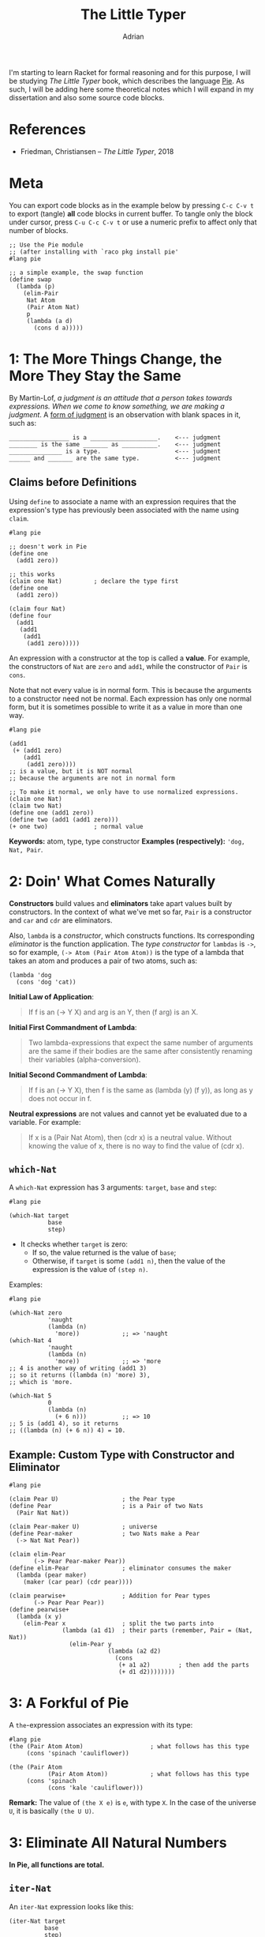 #+TITLE: The Little Typer
#+AUTHOR: Adrian
#+STARTUP: overview

I'm starting to learn Racket for formal reasoning and for this purpose,
I will be studying /The Little Typer/ book, which describes the language
[[https://github.com/the-little-typer/pie][Pie]]. As such, I will be adding here some theoretical notes which I will
expand in my dissertation and also some source code blocks.

* References
- Friedman, Christiansen -- /The Little Typer/, 2018

* Meta
You can export code blocks as in the example below by pressing
~C-c C-v t~ to export (tangle) *all* code blocks in current buffer.
To tangle only the block under cursor, press ~C-u C-c C-v t~ or use
a numeric prefix to affect only that number of blocks.

#+BEGIN_SRC racket :tangle ../rkt/swap.rkt :exports code
  ;; Use the Pie module
  ;; (after installing with `raco pkg install pie'
  #lang pie

  ;; a simple example, the swap function
  (define swap
	(lambda (p)
	  (elim-Pair
	   Nat Atom
	   (Pair Atom Nat)
	   p
	   (lambda (a d)
		 (cons d a)))))
#+END_SRC

* 1: The More Things Change, the More They Stay the Same
By Martin-Lof, /a judgment is an attitude that a person takes/
/towards expressions. When we come to know something, we are/
/making a judgment/. A _form of judgment_ is an observation
with blank spaces in it, such as:

#+BEGIN_EXAMPLE
_________________ is a ___________________.    <--- judgment
________ is the same _______ as __________.    <--- judgment
_______________ is a type.                     <--- judgment
______ and _______ are the same type.		   <--- judgment
#+END_EXAMPLE

** Claims before Definitions
Using ~define~ to associate a name with an expression requires
that the expression's type has previously been associated with
the name using ~claim~.

#+BEGIN_SRC racket :tangle ../rkt/claim-define.rkt :exports code
  #lang pie

  ;; doesn't work in Pie
  (define one
	(add1 zero))

  ;; this works
  (claim one Nat)         ; declare the type first
  (define one
	(add1 zero))

  (claim four Nat)
  (define four
	(add1
	 (add1
	  (add1
	   (add1 zero)))))
#+END_SRC

An expression with a constructor at the top is called a *value*.
For example, the constructors of ~Nat~ are ~zero~ and ~add1~, while
the constructor of ~Pair~ is ~cons~.

Note that not every value is in normal form. This is because the
arguments to a constructor need not be normal. Each expression has only
one normal form, but it is sometimes possible to write it as a value in
more than one way.

#+BEGIN_SRC racket :tangle ../rkt/values-normal.rkt :exports code
  #lang pie

  (add1
   (+ (add1 zero)
	  (add1
	   (add1 zero))))
  ;; is a value, but it is NOT normal
  ;; because the arguments are not in normal form

  ;; To make it normal, we only have to use normalized expressions.
  (claim one Nat)
  (claim two Nat)
  (define one (add1 zero))
  (define two (add1 (add1 zero)))
  (+ one two)             ; normal value
#+END_SRC

*Keywords:* atom, type, type constructor
*Examples (respectively):* ='dog, Nat, Pair=.

* 2: Doin' What Comes Naturally
*Constructors* build values and *eliminators* take apart values
built by constructors. In the context of what we've met so far,
=Pair= is a constructor and =car= and =cdr= are eliminators.

Also, =lambda= is a /constructor/, which constructs functions.
Its corresponding /eliminator/ is the function application.
The /type constructor/ for =lambdas= is =->=, so for example,
=(-> Atom (Pair Atom Atom))= is the type of a lambda that takes
an atom and produces a pair of two atoms, such as:
#+BEGIN_SRC racket
  (lambda 'dog
	(cons 'dog 'cat))
#+END_SRC

*Initial Law of Application*:
#+BEGIN_QUOTE
If f is an (-> Y X) and arg is an Y, then (f arg) is an X.
#+END_QUOTE

*Initial First Commandment of Lambda*:
#+BEGIN_QUOTE
Two lambda-expressions that expect the same number of arguments
are the same if their bodies are the same after consistently renaming
their variables (alpha-conversion).
#+END_QUOTE

*Initial Second Commandment of Lambda*:
#+BEGIN_QUOTE
If f is an (-> Y X), then f is the same as (lambda (y) (f y)),
as long as y does not occur in f.
#+END_QUOTE

*Neutral expressions* are not values and cannot yet be evaluated
due to a variable. For example:
#+BEGIN_QUOTE
If x is a (Pair Nat Atom), then (cdr x) is a neutral value.
Without knowing the value of x, there is no way to find the
value of (cdr x).
#+END_QUOTE

** =which-Nat=
A =which-Nat= expression has 3 arguments: =target=, =base= and =step=:
#+BEGIN_SRC racket
  #lang pie

  (which-Nat target
			 base
			 step)
#+END_SRC
- It checks whether =target= is zero:
  + If so, the value returned is the value of =base=;
  + Otherwise, if =target= is some =(add1 n)=, then the value
	of the expression is the value of =(step n)=.
Examples:
#+BEGIN_SRC racket :tangle ../rkt/which-nat.rkt :export code
  #lang pie

  (which-Nat zero
			 'naught
			 (lambda (n)
			   'more))            ;; => 'naught
  (which-Nat 4
			 'naught
			 (lambda (n)
			   'more))            ;; => 'more
  ;; 4 is another way of writing (add1 3)
  ;; so it returns ((lambda (n) 'more) 3),
  ;; which is 'more.

  (which-Nat 5
			 0
			 (lambda (n)
			   (+ 6 n)))          ;; => 10
  ;; 5 is (add1 4), so it returns
  ;; ((lambda (n) (+ 6 n)) 4) = 10.
#+END_SRC

** Example: Custom Type with Constructor and Eliminator
#+BEGIN_SRC racket :tangle ../rkt/pear-type.rkt :export code
  #lang pie

  (claim Pear U)                  ; the Pear type
  (define Pear                    ; is a Pair of two Nats
	(Pair Nat Nat))

  (claim Pear-maker U)            ; universe
  (define Pear-maker              ; two Nats make a Pear
	(-> Nat Nat Pear))

  (claim elim-Pear
		 (-> Pear Pear-maker Pear))
  (define elim-Pear               ; eliminator consumes the maker
	(lambda (pear maker)
	  (maker (car pear) (cdr pear))))

  (claim pearwise+                ; Addition for Pear types
		 (-> Pear Pear Pear))
  (define pearwise+
	(lambda (x y)
	  (elim-Pear x                ; split the two parts into
				 (lambda (a1 d1)  ; their parts (remember, Pair = (Nat, Nat))
				   (elim-Pear y
							  (lambda (a2 d2)
								(cons
								 (+ a1 a2)        ; then add the parts
								 (+ d1 d2))))))))
#+END_SRC

* 3: A Forkful of Pie
A =the=-expression associates an expression with its type:
#+BEGIN_SRC racket
  #lang pie
  (the (Pair Atom Atom)                   ; what follows has this type
	   (cons 'spinach 'cauliflower))

  (the (Pair Atom                     
			 (Pair Atom Atom))            ; what follows has this type
	   (cons 'spinach
			 (cons 'kale 'cauliflower)))
#+END_SRC

*Remark:* The value of =(the X e)= is =e=, with type =X=.
In the case of the universe =U=, it is basically =(the U U)=.

* 3: Eliminate All Natural Numbers
*In Pie, all functions are total.*

** =iter-Nat=
An =iter-Nat= expression looks like this:
#+BEGIN_SRC racket
  (iter-Nat target
			base
			step)
#+END_SRC
When =target= is zero, the value of the expression is
the value of =base=. However, when =target= is =(add1 n)=,
the value of the expression is the value of:
#+BEGIN_SRC racket
  (step
   (iter-Nat n
			 base
			 step))
#+END_SRC
So each =add1= in the value of =target= is replaced by a =step=
and the zero is replaced by =base=.
Example:
#+BEGIN_SRC racket :tangle ../rkt/iter-Nat.rkt :exports code
  #lang pie

  (iter-Nat 5
			3
			(lambda (k)
			  (add1 k)))          ;; => 8
  ;; target = 5
  ;; base = 3
  ;; step = (lambda (k) (add1 k))
  ;; so basically applies add1 5 times to 3
#+END_SRC

Using =iter-Nat=, we can define addition for natural numbers:
#+BEGIN_SRC racket :tangle ../rkt/plus-iter.rkt :exports code
  #lang pie

  (claim +                    ; addition of naturals
		 (-> Nat Nat
			 Nat))
  (claim step+                ; inductive step for definition
		 (-> Nat Nat))
  (define step+               ; inductive step addition (n-1) -> n
	(lambda (+n-1)
	  (add1 +n-1)))
  (define +
	(lambda (n j)             ; sum of n and j
	  (iter-Nat n             ; target
				j             ; base
				step+)))      ; step
#+END_SRC

** =rec-Nat=
The general syntax of =rec-Nat= is similar to that for =iter-Nat= and
=which-Nat=, in that it uses a =target=, a =base= and a =step=.
But it works this way:
- if the =target= is zero, the value of the expression is the =base=;
- if the =target= is not zero, the =target= shrinks by removing an
  =add1= each time. The =base= and =step= do not change.

Example:
#+BEGIN_SRC racket :tangle ../rkt/rec-Nat.rkt :exports code
  #lang pie

  (rec-Nat (add1 zero)
		   0
		   (lambda (n-1 almost)
			 (add1
			  (add1 almost))))
  ;; is the same as
  ((lambda (n-1 almost)
	 (add1
	  (add1 almost)))
   zero
   (rec-Nat zero
			0
			(lambda (n-1 almost)
			  (add1
			   (add1 almost)))))
  ;; which is further
  (add1
   (add1
	(rec-Nat zero
			 0
			 (lambda (n-1 almost)
			   (add1
				(add1 almost))))))
  ;; then further
  (add1
   (add1 0))      ;; => 2
#+END_SRC

A further example is to use =rec-Nat= to check whether a =Nat=
is zero:
#+BEGIN_SRC racket :tangle ../rkt/zerop-rec.rkt :exports code
  #lang pie

  (claim step-zerop           ; the inductive step for
		 (-> Nat Atom         ; checking nullity
			 Atom))
  (define step-zerop
	(lambda (n-1 zerop-n-1)
	  'nil))                  ; nothing

  (claim zerop                ; the actual check
		 (-> Nat
			 Atom))
  (define zerop
	(lambda (n)
	  (rec-Nat n
			   't             ; true
			   step-zerop)))

  ;; REMARK: `zerop' is actually `zero?' in Scheme.
#+END_SRC

Next, the Gauss sum.
#+BEGIN_SRC racket :tangle ../rkt/gauss-sum.rkt :exports code
  #lang pie

  (require plus-iter)             ; uses the definition of plus

  (claim step-gauss               ; inductive step
		 (-> Nat Nat
			 Nat))
  (define step-gauss
	(lambda (n-1 gauss-n-1)
	  (+ (add1 (n-1) gauss-n-1))))

  (claim gauss                    ; Gauss formula for sum of n integers
		 (-> Nat Nat))
  (define gauss
	(lambda (n)
	  (rec-Nat n
			   0
			   step-gauss)))
#+END_SRC

Lastly, multiplication:
#+BEGIN_SRC racket :tangle ../rkt/mult.rkt :exports code
  #lang pie

  (require plus-iter)         ; we need the definition of +

  (claim mult                    ; multiplication of naturals
		 (-> Nat Nat
			 Nat))
  (claim step-mult               ; inductive step
		 (-> Nat Nat Nat
			 Nat))

  (define step-mult
	(lambda (j n-1 mult-n-1)
	  (+ j mult-n-1)))

  (define mult
	(lambda (n j)
	  (rec-Nat n
			   0
			   (step-mult j))))
#+END_SRC

* 4: Easy as Pie
** =Pair= eliminators
We can define an eliminator for =Pair=, regardless of
the types in =Pair=. That is, we will define an eliminator that
will expose any of =A= or =D= in =(Pair A D)=, regardless of
the types that =A= or =D= represent.

#+BEGIN_SRC racket :tangle ../rkt/elim-Pair.rkt :exports code
  #lang pie

  ;; elim-Pair will operate on PRODUCT TYPES (see theory in the notes)
  (claim elim-Pair
		 (Pi ((A U)
			  (D U)
			  (X U))
			 (-> (Pair A D)
				 (-> A D
					 X)
				 X)))
  (define elim-Pair
	(lambda (A D X)
	  (lambda (p f)
		(f (car p) (cdr p)))))

  (claim kar                  ; first eliminator for (Pair Nat Nat)
		 (-> (Pair Nat Nat)   ; (it will resemble car)
			 Nat))
  (define kar
	(lambda (p)
	  (elim-Pair
	   Nat Nat                ; the types of car and cdr which we will elim
	   Nat                    ; the output of the lambda below
	   p                      ; the actual argument
	   (lambda (a d)          ; will be used like this
		 a))))

  (claim kdr                  ; second eliminator for (Pair Nat Nat)
		 (-> (Pair Nat Nat    ; (it will resemble cdr)
				   Nat)))
  (define kdr
	(lambda (p)
	  (elim-Pair
	   Nat Nat
	   Nat
	   p
	   (lambda (a d)
		 d))))

  ;; swapping elements in a (Pair Nat Atom)
  (claim swap
		 (-> (Pair Nat Atom)
			 (Pair Atom Nat)))
  (define swap
	(lambda (p)
	  (elim-Pair
	   Nat Atom
	   (Pair Atom Nat)
	   p
	   (lambda (a d)
		 (cons d a)))))
#+END_SRC

** Product Types
In principle, the type for =elim-Pair= could be:
#+BEGIN_SRC racket
  ;; the general use of elim-Pair is
  (elim-Pair
   A D
   X
   p
   f)

  ;; so it's type could be something like
  (claim elim-Pair
		 (-> A D
			 X
			 (Pair A D)
			 (-> A D
				 X)
			 X)
#+END_SRC

The idea is that in the =claim= for =elim-Pair=, =A=, =D= and =X= must be
able to refer to whatever the arguments are. But at the same time, when we
=claim= an expression with type =(-> Y X)=, it is a /lambda-expression/,
which, given an =Y=, results in a =X=, where =X= and =Y= are types.
But also, =A, D, X= are neither type constructors, so it means that
the definition using functional types cannot work.

Hence, we need another type, which is the *product type*.

Here is a motivating example:
#+BEGIN_SRC racket :tangle ../rkt/product-flip.rkt :exports code
  ;; the following is a motivating example for the
  ;; use of product types, before introducing them formally.
  ;; see the notes for details

  #lang pie
  (claim flip
		 (Pi ((A U)
			  (D U))
			 (-> (Pair A D)
				 (Pair D A))))
  (define flip
	(lambda (A D)
	  (lambda (p)
		(cons (cdr p) (car p)))))
#+END_SRC

Basically, what we are getting using product types are functions that work
for arguments having any type, since the product type is /parametrized/
by the types.

Similarly, another example is to define a /diagonal/ function, i.e.
one which makes a pair with the same element. But it is now defined
using product types, hence it will work for arguments of any type.
#+BEGIN_SRC racket :tangle ../rkt/diagonal.rkt :exports code
  ;; we define a general purpose diagonal function,
  ;; i.e. one which makes a pair of the same argument.
  ;; it will be defined using product types, hence
  ;; it will work for arguments of any type.

  #lang pie

  (claim twin                     ; twin is
		 (Pi ((Y U))              ; parametrized by any type Y : U
			 (-> Y                ; and produces Y -> (Pair Y Y)
				 (Pair Y Y))))
  (define twin
	(lambda (Y)                   ; abstract the type
	  (lambda (x)                 ; abstract the argument
		(cons x x))))             ; use the Pair type constructor (`cons')

  ;; it can now be used in particular examples,
  ;; namely for particular types:
  (claim twin-Atom
		 (-> Atom
			 (Pair Atom Atom)))
  (define twin-Atom
	(twin Atom))
#+END_SRC

* 5: Lists, Lists, and More Lists
The constructors for lists are:
- =nil=, which makes an empty list;
- =::=, which is the equivalent of =cons= for pairs.
Also, the type constructor is =List=, so =(List E)= is a type.

As in the case of integers, the eliminator for lists is =rec-List=, as 
described below:
#+BEGIN_SRC racket
  (rec-List target
			base
			step)
  ;; in this case, rec-List is an X when:
  ;;      - target is a (List E)
  ;;      - base is an X
  ;;      - step is an (-> E (List E) X X)
#+END_SRC

** Example: Manipulating List Length
The following example defines functions to be used to increase
or decrease the length of a list.
#+BEGIN_SRC racket :tangle ../rkt/list-length.rkt :exports code
  ;; Defininig the length of a list,
  ;; using rec-List and dependent types.

  #lang pie

  ;; the length of a list
  (claim length
		 (Pi ((E U))
			 (-> (List E)
				 Nat)))
  (define length
	(lambda (E)
	  (lambda (es)
		(rec-List es
				  0
				  step-length E))))   ; we need the inductive step

  ;; inductive step for increasing length
  (claim step-length
		 (Pi ((E U))
			 (-> E (List E) Nat
				 Nat)))
  (define step-length
	(lambda (E)
	  (lambda (e es length-es)
		(add1 length-es))))

  ;; special version for Atoms
  (claim length-Atom
		 (-> (List Atom)
			 Nat))
  (define length-Atom
	(length Atom))
#+END_SRC

*Remark:* All the entries in a list must have the same type!

** Example: Appending to a List

#+BEGIN_SRC racket :tangle ../rkt/list-append.rkt :exports code
  ;; Definining the functions to append to a list,
  ;; using steps and induction, as well as dependent types.
  #lang pie

  (claim append
		 (Pi ((E U))
			 (-> (List E) (List E)
				 (List E))))
  (define append
	(lambda (E)
	  (lambda (start end)
		(rec-List start
				  end
				  (step-append E))))) ; we need the inductive step

  ;; the inductive step for appending to a list
  (claim step-append
		 (Pi ((E U))
			 (-> E (List E) (List E)
				 (List E))))
  (define step-append
	(lambda (E)
	  (lambda (e es append-es)
		(:: e append-es))))
#+END_SRC

** Example: Concatenating Two Lists

#+BEGIN_SRC racket :tangle ../rkt/list-concat.rkt :exports code
  ;; we define the concatenation of two lists
  ;; using induction and dependent types.
  #lang pie

  ;; we need the append defined previously
  (require list-append)

  ;; helper: a special cons,
  ;; that appends at the end of a list: snoc
  (claim snoc
		 (Pi ((E U))
			 (-> (List E) E
				 (List E))))
  (define snoc
	(lambda (E)
	  (lambda (start e)
		(rec-List start
				  (:: e nil)
				  (step-append E)))))

  ;; the inductive step
  (claim step-concat
		 (Pi ((E U))
			 (-> E (List E) (List E)
				 (List e))))
  (define step-concat
	(lambda (E)
	  (lambda (e es concat-es)
		(snoc E concat-es e))))

  ;; actual concatenation
  (claim concat
		 (Pi ((E U))
			 (-> (List E) (List E)
				 (List E))))
  (define concat
	(lambda (E)
	  (lambda (start end)
		(rec-List end
				  start
				  step-concat E))))
#+END_SRC

** Example: Reversing a List
#+BEGIN_SRC racket :tangle ../rkt/list-reverse.rkt :exports code
  ;; we define reversing a list using induction
  ;; and dependent types.
  #lang pie

  ;; we need snoc
  (require list-append)

  ;; reversing a list
  (claim reverse
		 (Pi ((E U))
			 (-> (List E)
				 (List E))))

  ;; the inductive step
  (claim step-reverse
		 (Pi ((E U))
			 (-> E (List E) (List E)
				 (List E))))

  (define step-reverse
	(lambda (E)
	  (lambda (e es reverse-es)
		(snoc E reverse-es e))))

  (define reverse
	(lambda (E)
	  (lambda (es)
		(rec-List es
				  (the (List E) nil)      ; nil
				  (step-Reverse E)))))
#+END_SRC

* 6: Precisely How Many?
We are building lists of specific length with the syntax
=(Vec E k)=. This builds a list of elements of type =E= of length =k=.
In general, =vec::= is the constructor for such lists and for the
particular case of =(Vec E zero)=, the constructor is =vecnil=.
That is, if =e= is an =E= and =es= is a =(Vec E k)=, then
=(vec:: e es)= is a =(Vec E (add1 k))=.

For such items, we can define functions that take the =head=,
=tail= or specific elements.

** Example: First of One
#+BEGIN_SRC racket :tangle ../rkt/first-of-one.rkt :exports code
  ;; this snippet takes the first element
  ;; from a list which contains only one (i.e. of type (Vec E 1))
  ;; then only two
  #lang pie

  ;; claim the type
  (claim first-of-one
		 (Pi ((E U))
			 (-> (Vec E 1)
				 E)))
  ;; define the function
  (define first-of-one
	(lambda (E)
	  (lambda (es)
		(head es))))          ; head is built in

  ;; test
  (first-of-one Atom
				(vec:: 'shiitake vecnil))     ; => 'shiitake

  ;; for lists of 2 elements
  ;; claim the type
  (claim first-of-two
		 (Pi ((E U))
			 (-> (Vec E 2)
				 E)))
  ;; define the function
  (define first-of-two
	(lambda (E)
	  (lambda (es)
		(head es))))

  ;; test
  (first-of-two Atom
				(vec:: 'matsutake
					   (vec:: 'morel
							  (vec:: 'truffle vecnil)))) ; => error
  (first-of-two Atom
				(vec:: 'hribi
					   (vec:: 'bureti vecnil)))          ; => 'hribi
#+END_SRC

** Example: Custom =first= and =rest=
#+BEGIN_SRC racket :tangle ../rkt/first-of-list.rkt :exports code
  ;; define a custom version of `first' and `rest' for a list

  #lang pie

  ;; claim the type of first
  (claim first
		 (Pi ((E U)
			  (l Nat))
			 (-> (Vec E (add1 l))
				 E)))
  ;; define it
  (define first
	(lambda (E l)
	  (lambda (es)
		(head es))))

  ;; test
  (first (vec:: 'one
				(vec:: 'two
					   (vec:: 'three vecnil))))       ; => one

  ;; claim the type of rest
  (claim rest
		 (Pi ((E U)
			  (l Nat))
			 (-> (Vec E (add1 l))
				 (Vec E l))))
  ;; define it
  (define rest
	(lambda (E l)
	  (lambda (es)
		(tail es))))

  ;; test
  (rest (vec:: 'one
			   (vec:: 'two
					  (vec:: 'three vecnil))))        ; => '(two three vecnil)
#+END_SRC

* 7: It All Depends on the Motive
